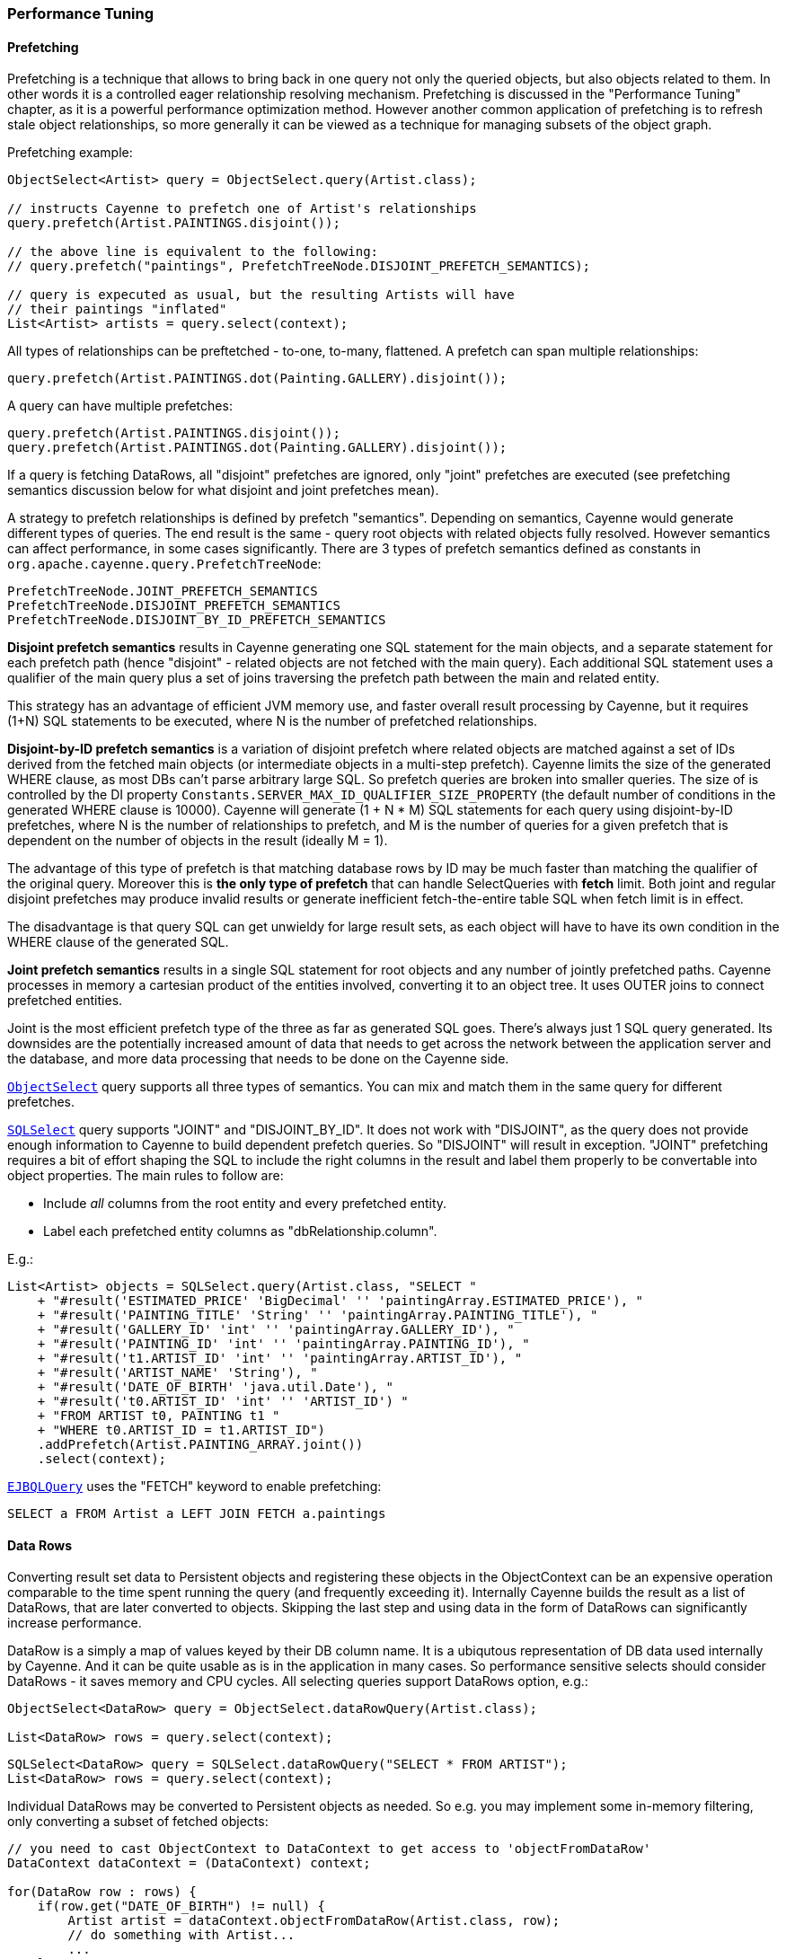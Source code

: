 // Licensed to the Apache Software Foundation (ASF) under one or more
// contributor license agreements. See the NOTICE file distributed with
// this work for additional information regarding copyright ownership.
// The ASF licenses this file to you under the Apache License, Version
// 2.0 (the "License"); you may not use this file except in compliance
// with the License. You may obtain a copy of the License at
//
// http://www.apache.org/licenses/LICENSE-2.0 Unless required by
// applicable law or agreed to in writing, software distributed under the
// License is distributed on an "AS IS" BASIS, WITHOUT WARRANTIES OR
// CONDITIONS OF ANY KIND, either express or implied. See the License for
// the specific language governing permissions and limitations under the
// License.

=== Performance Tuning

==== Prefetching

Prefetching is a technique that allows to bring back in one query not only the queried objects, but also objects related to them.
In other words it is a controlled eager relationship resolving mechanism. Prefetching is discussed in the "Performance Tuning" chapter,
as it is a powerful performance optimization method. However another common application of prefetching is to refresh stale
object relationships, so more generally it can be viewed as a technique for managing subsets of the object graph.

Prefetching example:

[source, Java]
----
ObjectSelect<Artist> query = ObjectSelect.query(Artist.class);

// instructs Cayenne to prefetch one of Artist's relationships
query.prefetch(Artist.PAINTINGS.disjoint());

// the above line is equivalent to the following:
// query.prefetch("paintings", PrefetchTreeNode.DISJOINT_PREFETCH_SEMANTICS);

// query is expecuted as usual, but the resulting Artists will have
// their paintings "inflated"
List<Artist> artists = query.select(context);
----

All types of relationships can be preftetched - to-one, to-many, flattened. A prefetch can span multiple relationships:

[source, Java]
----
query.prefetch(Artist.PAINTINGS.dot(Painting.GALLERY).disjoint());
----

A query can have multiple prefetches:

[source, Java]
----
query.prefetch(Artist.PAINTINGS.disjoint());
query.prefetch(Artist.PAINTINGS.dot(Painting.GALLERY).disjoint());
----

If a query is fetching DataRows, all "disjoint" prefetches are ignored, only "joint" prefetches are executed
(see prefetching semantics discussion below for what disjoint and joint prefetches mean).

A strategy to prefetch relationships is defined by prefetch "semantics". Depending on semantics, Cayenne would generate
different types of queries. The end result is the same - query root objects with related objects fully resolved.
However semantics can affect performance, in some cases significantly. There are 3 types of prefetch semantics
defined as constants in `org.apache.cayenne.query.PrefetchTreeNode`:

[source]
----
PrefetchTreeNode.JOINT_PREFETCH_SEMANTICS
PrefetchTreeNode.DISJOINT_PREFETCH_SEMANTICS
PrefetchTreeNode.DISJOINT_BY_ID_PREFETCH_SEMANTICS
----

*Disjoint prefetch semantics* results in Cayenne generating one SQL statement for the main objects, and a separate statement for
each prefetch path (hence "disjoint" - related objects are not fetched with the main query).
Each additional SQL statement uses a qualifier of the main query plus a set of joins traversing the
prefetch path between the main and related entity.

This strategy has an advantage of efficient JVM memory use, and faster overall result processing by Cayenne,
but it requires (1+N) SQL statements to be executed, where N is the number of prefetched relationships.

*Disjoint-by-ID prefetch semantics* is a variation of disjoint prefetch where related objects are matched against a set
of IDs derived from the fetched main objects (or intermediate objects in a multi-step prefetch). Cayenne limits the
size of the generated WHERE clause, as most DBs can't parse arbitrary large SQL. So prefetch queries are broken into
smaller queries. The size of is controlled by the DI property `Constants.SERVER_MAX_ID_QUALIFIER_SIZE_PROPERTY`
(the default number of conditions in the generated WHERE clause is 10000).
Cayenne will generate (1 + N * M) SQL statements for each query using disjoint-by-ID prefetches,
where N is the number of relationships to prefetch, and M is the number of queries for a given prefetch
that is dependent on the number of objects in the result (ideally M = 1).

The advantage of this type of prefetch is that matching database rows by ID may be much faster than matching
the qualifier of the original query. Moreover this is *the only type of prefetch* that can handle SelectQueries with *fetch* limit.
Both joint and regular disjoint prefetches may produce invalid results or generate inefficient fetch-the-entire table SQL when fetch limit is in effect.

The disadvantage is that query SQL can get unwieldy for large result sets, as each object will have to have its own condition in the WHERE clause of the generated SQL.

*Joint prefetch semantics* results in a single SQL statement for root objects and any number of jointly prefetched paths.
Cayenne processes in memory a cartesian product of the entities involved, converting it to an object tree.
It uses OUTER joins to connect prefetched entities.

Joint is the most efficient prefetch type of the three as far as generated SQL goes. There's always just 1 SQL query generated.
Its downsides are the potentially increased amount of data that needs to get across the network between the application server and the database,
and more data processing that needs to be done on the Cayenne side.

`<<select,ObjectSelect>>` query supports all three types of semantics. You can mix and match them in the same query for
different prefetches.

`<<sqlselect,SQLSelect>>` query supports "JOINT" and "DISJOINT_BY_ID". It does not work with "DISJOINT", as the query does not provide
enough information to Cayenne to build dependent prefetch queries. So "DISJOINT" will result in exception. "JOINT"
prefetching requires a bit of effort shaping the SQL to include the right columns in the result and label them properly
to be convertable into object properties. The main rules to follow are:

* Include _all_ columns from the root entity and every prefetched entity.
* Label each prefetched entity columns as "dbRelationship.column".

E.g.:

[source, Java]
----
List<Artist> objects = SQLSelect.query(Artist.class, "SELECT "
    + "#result('ESTIMATED_PRICE' 'BigDecimal' '' 'paintingArray.ESTIMATED_PRICE'), "
    + "#result('PAINTING_TITLE' 'String' '' 'paintingArray.PAINTING_TITLE'), "
    + "#result('GALLERY_ID' 'int' '' 'paintingArray.GALLERY_ID'), "
    + "#result('PAINTING_ID' 'int' '' 'paintingArray.PAINTING_ID'), "
    + "#result('t1.ARTIST_ID' 'int' '' 'paintingArray.ARTIST_ID'), "
    + "#result('ARTIST_NAME' 'String'), "
    + "#result('DATE_OF_BIRTH' 'java.util.Date'), "
    + "#result('t0.ARTIST_ID' 'int' '' 'ARTIST_ID') "
    + "FROM ARTIST t0, PAINTING t1 "
    + "WHERE t0.ARTIST_ID = t1.ARTIST_ID")
    .addPrefetch(Artist.PAINTING_ARRAY.joint())
    .select(context);
----

`<<ejbql,EJBQLQuery>>` uses the "FETCH" keyword to enable prefetching:

[source, SQL]
----
SELECT a FROM Artist a LEFT JOIN FETCH a.paintings
----

==== Data Rows

Converting result set data to Persistent objects and registering these objects in the ObjectContext can be an expensive
 operation comparable to the time spent running the query (and frequently exceeding it). Internally Cayenne builds the result as a list of DataRows,
 that are later converted to objects. Skipping the last step and using data in the form of DataRows can significantly increase performance.

DataRow is a simply a map of values keyed by their DB column name. It is a ubiqutous representation of DB data used internally by Cayenne.
And it can be quite usable as is in the application in many cases. So performance sensitive selects should consider
DataRows - it saves memory and CPU cycles. All selecting queries support DataRows option, e.g.:

[source, Java]
----
ObjectSelect<DataRow> query = ObjectSelect.dataRowQuery(Artist.class);

List<DataRow> rows = query.select(context);
----

[source, Java]
----
SQLSelect<DataRow> query = SQLSelect.dataRowQuery("SELECT * FROM ARTIST");
List<DataRow> rows = query.select(context);
----

Individual DataRows may be converted to Persistent objects as needed. So e.g. you may implement some in-memory filtering, only converting a subset of fetched objects:


[source, Java]
----
// you need to cast ObjectContext to DataContext to get access to 'objectFromDataRow'
DataContext dataContext = (DataContext) context;

for(DataRow row : rows) {
    if(row.get("DATE_OF_BIRTH") != null) {
        Artist artist = dataContext.objectFromDataRow(Artist.class, row);
        // do something with Artist...
        ...
    }
}
----

==== Specific Attributes and Relationships with EJBQL

It is possible to fetch specific attributes and relationships from a model using <<EJBQLQuery>>.
The following example would return a java.util.List of String objects;

[source, SQL]
----
SELECT a.name FROM Artist a
----

The following will yield a java.util.List containing Object[] instances, each of which would contain the name followed by the dateOfBirth value.

[source, SQL]
----
SELECT a.name, a.dateOfBirth FROM Artist a
----

Refer to third-party query language documentation for further detail on this mechanism.

==== Iterated Queries

While contemporary hardware may easily allow applications to fetch hundreds of thousands or even millions of objects into memory,
it doesn't mean this is always a good idea to do so. You can optimize processing of very large result sets with two techniques discussed in this and the following chapter - iterated and paginated queries.

Iterated query is not actually a special query. Any selecting query can be executed in iterated mode by an ObjectContext.
ObjectContext creates an object called `ResultIterator` that is backed by an open ResultSet.
Iterator provides constant memory performance for arbitrarily large ResultSets. This is true at least on the Cayenne end,
as JDBC driver may still decide to bring the entire ResultSet into the JVM memory.

Data is read from ResultIterator one row/object at a time until it is exhausted. There are two styles of accessing
ResultIterator - direct access which requires explicit closing to avoid JDBC resources leak, or a callback that lets
Cayenne handle resource management. In both cases iteration can be performed using "for" loop, as ResultIterator is "Iterable".

Direct access. Here common sense tells us that ResultIterators instances should be processed and closed as soon as possible to release the DB connection.
E.g. storing open iterators between HTTP requests for unpredictable length of time would quickly exhaust the connection pool.

[source, Java]
----
try(ResultIterator<Artist> it = ObjectSelect.query(Artist.class).iterator(context)) {
    for(Artist a : it) {
       // do something with the object...
       ...
    }
}
----

Same thing with a callback:

[source, Java]
----
ObjectSelect.query(Artist.class).iterate(context, (Artist a) -> {
    // do something with the object...
    ...
});
----

Another example is a batch iterator that allows to process more than one object in each iteration.
This is a common scenario in various data processing jobs - read a batch of objects, process them, commit the results,
and then repeat. This allows to further optimize processing (e.g. by avoiding frequent commits).

[source, Java]
----
try(ResultBatchIterator<Artist> it = ObjectSelect.query(Artist.class).batchIterator(context, 100)) {
    for(List<Artist> list : it) {
       // do something with each list
       ...
       // possibly commit your changes
       context.commitChanges();
    }
}
----

===== MySQL JDBC driver and iterated queries

The MySQL JDBC driver is known to pull the entire ResultSet into memory.
In order to get the driver to stream the results, append the JDBC parameter
`useCursorFetch=true` to the JDBC URL.

A fetch size must also be set when doing the query using
`ObjectSelect.statementFetchSize(..)`, for example:
[source, java]
----
ObjectSelect.query(queryClass)
    .statementFetchSize(50000)
    .iterate(objectContext, cayenneObject -> ...
----
Adjust the value of the fetch size to fit requirements.  A larger value is more
performant, but consumes more memory as well.

==== Paginated Queries

Enabling query pagination allows to load very large result sets in a Java app with very little memory overhead
(much smaller than even the DataRows option discussed above). Moreover it is completely transparent to the application -
a user gets what appears to be a list of Persistent objects - there's no iterator to close or DataRows to convert to objects:

[source, Java]
----
// the fact that result is paginated is transparent
List<Artist> artists =
    ObjectSelect.query(Artist.class).pageSize(50).select(context);
----

Having said that, DataRows option can be combined with pagination, providing the best of both worlds:


[source, Java]
----
List<DataRow> rows =
    ObjectSelect.dataRowQuery(Artist.class).pageSize(50).select(context);
----

The way pagination works internally, it first fetches a list of IDs for the root entity of the query. This is very
fast and initially takes very little memory. Then when an object is requested at an arbitrary index in the list,
this object and adjacent objects (a "page" of objects that is determined by the query pageSize parameter) are
fetched together by ID. Subsequent requests to the objects of this "page" are served from memory.

An obvious limitation of pagination is that if you eventually access all objects in the list, the memory use will end up
being the same as with no pagination. However it is still a very useful approach. With some lists (e.g. multi-page search results)
only a few top objects are normally accessed. At the same time pagination allows to estimate the full list size without
fetching all the objects. And again - it is completely transparent and looks like a normal query.

[[caching]]
==== Caching and Fresh Data

===== Object Caching

===== Query Result Caching

Cayenne supports mostly transparent caching of the query results. There are two levels of the cache: local
(i.e. results cached by the ObjectContext) and shared (i.e. the results cached at the stack level and shared between all contexts).
Local cache is much faster then the shared one, but is limited to a single context. It is often used with a shared read-only ObjectContext.

To take advantage of query result caching, the first step is to mark your queries appropriately.
Here is an example for ObjectSelect query. Other types of queries have similar API:

[source, Java]
----
ObjectSelect.query(Artist.class).localCache("artists");
----

This tells Cayenne that the query created here would like to use local cache of the context it is executed against.
A vararg parameter to `localCache()` (or `sharedCache()`) method contains so called "cache groups".
Those are arbitrary names that allow to categorize queries for the purpose of setting cache policies or explicit invalidation of the cache. More on that below.

The above API is enough for the caching to work, but by default your cache is an unmanaged LRU map. You can't control its size,
expiration policies, etc. For the managed cache, you will need to explicitly use one of the more advanced cache providers.
Use can use <<ext-jcache,JCache integration module>> to enable any of JCache API compatible caching providers.

Often "passive" cache expiration policies used by caching providers are not sufficient, and the users want real-time cache invalidation when the data changes.
So in addition to those policies, the app can invalidate individual cache groups explicitly with `RefreshQuery`:

[source, Java]
----
RefreshQuery refresh = new RefreshQuery("artist");
context.performGenericQuery(refresh);
----

The above can be used e.g. to build UI for manual cache invalidation.
It is also possible to automate cache refresh when certain entities are committed.
This can be done with the help of <<ext-cache-invalidation,Cache invalidation extension>>.

Finally you may cluster cache group events. They are very small and can be efficiently sent over the wire to other JVMs running Cayenne.
An example of Cayenne setup with event clustering is https://github.com/andrus/wowodc13/tree/master/services/src/main/java/demo/services/cayenne[available on GitHub].


==== Turning off Synchronization of ObjectContexts

By default when a single ObjectContext commits its changes, all other contexts in the same runtime receive an event that contains all the committed changes.
This allows them to update their cached object state to match the latest committed data. There are however many problems with this ostensibly helpful feature.
In short - it works well in environments with few contexts and in unclustered scenarios, such as single user desktop applications,
or simple webapps with only a few users. More specifically:

- The performance of synchronization is (probably worse than) O(N) where N is the number of peer ObjectContexts in the system.
In a typical webapp N can be quite large. Besides for any given context, due to locking on synchronization,
context own performance will depend not only on the queries that it runs, but also on external events that it does not control.
This is unacceptable in most situations.

- Commit events are untargeted - even contexts that do not hold a given updated object will receive the full event that they will have to process.

- Clustering between JVMs doesn't scale - apps with large volumes of commits will quickly saturate the network with events, while most of those will be thrown away on the receiving end as mentioned above.

- Some contexts may not want to be refreshed. A refresh in the middle of an operation may lead to unpredictable results.

- Synchronization will interfere with optimistic locking.

So we've made a good case for disabling synchronization in most webapps. To do that, set to "false" the following DI property -
`Constants.SERVER_CONTEXTS_SYNC_PROPERTY`, using one of the standard Cayenne DI approaches. E.g. from command line:

[source]
----
$ java -Dcayenne.server.contexts_sync_strategy=false
----

Or by changing the standard properties Map in a custom extensions module:

[source, Java]
----
public class MyModule implements Module {

    @Override
    public void configure(Binder binder) {
        ServerModule.contributeProperties(binder)
            .put(Constants.SERVER_CONTEXTS_SYNC_PROPERTY, "false");
    }
}
----




















